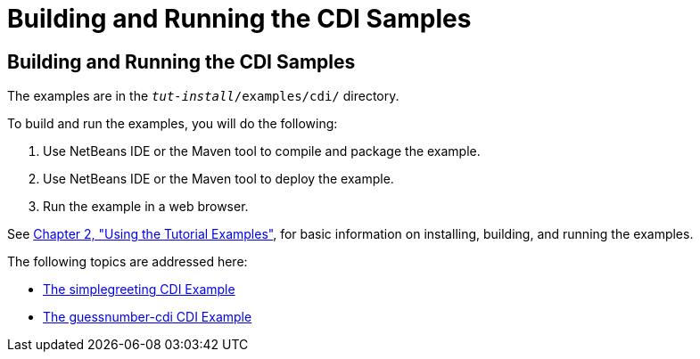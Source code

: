 = Building and Running the CDI Samples


[[A1250045]][[building-and-running-the-cdi-samples]]

Building and Running the CDI Samples
------------------------------------

The examples are in the `_tut-install_/examples/cdi/` directory.

To build and run the examples, you will do the following:

1.  Use NetBeans IDE or the Maven tool to compile and package the
example.
2.  Use NetBeans IDE or the Maven tool to deploy the example.
3.  Run the example in a web browser.

See link:usingexamples.html#GFIUD[Chapter 2, "Using the Tutorial
Examples"], for basic information on installing, building, and running
the examples.

The following topics are addressed here:

* link:cdi-basicexamples002.html#GJBJU[The simplegreeting CDI Example]
* link:cdi-basicexamples003.html#GJCXV[The guessnumber-cdi CDI Example]
